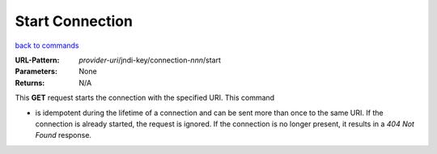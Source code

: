 ================
Start Connection
================

`back to commands`_

:URL-Pattern: *provider-uri*/jndi-key/connection-*nnn*/start

:Parameters: None

:Returns: N/A

This **GET** request starts the connection with the specified URI.
This command

* is idempotent during the lifetime of a connection and can be sent
  more than once to the same URI.  If the connection is already
  started, the request is ignored. If the connection is no longer
  present, it results in a *404 Not Found* response.

.. _back to commands: ./command-list.html
